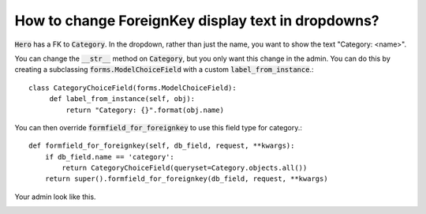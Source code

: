How to change ForeignKey display text in dropdowns?
++++++++++++++++++++++++++++++++++++++++++++++++++++++++++++++++++++++++++++++++++++

:code:`Hero` has a FK to :code:`Category`. In the dropdown, rather than just the name, you want to show the text "Category: <name>".

You can change the :code:`__str__` method on :code:`Category`, but you only want this change in the admin.
You can do this by creating a subclassing :code:`forms.ModelChoiceField` with a custom :code:`label_from_instance`.::


    class CategoryChoiceField(forms.ModelChoiceField):
         def label_from_instance(self, obj):
             return "Category: {}".format(obj.name)

You can then override :code:`formfield_for_foreignkey` to use this field type for category.::


    def formfield_for_foreignkey(self, db_field, request, **kwargs):
        if db_field.name == 'category':
            return CategoryChoiceField(queryset=Category.objects.all())
        return super().formfield_for_foreignkey(db_field, request, **kwargs)

Your admin look like this.


.. image:: fk_display.png
